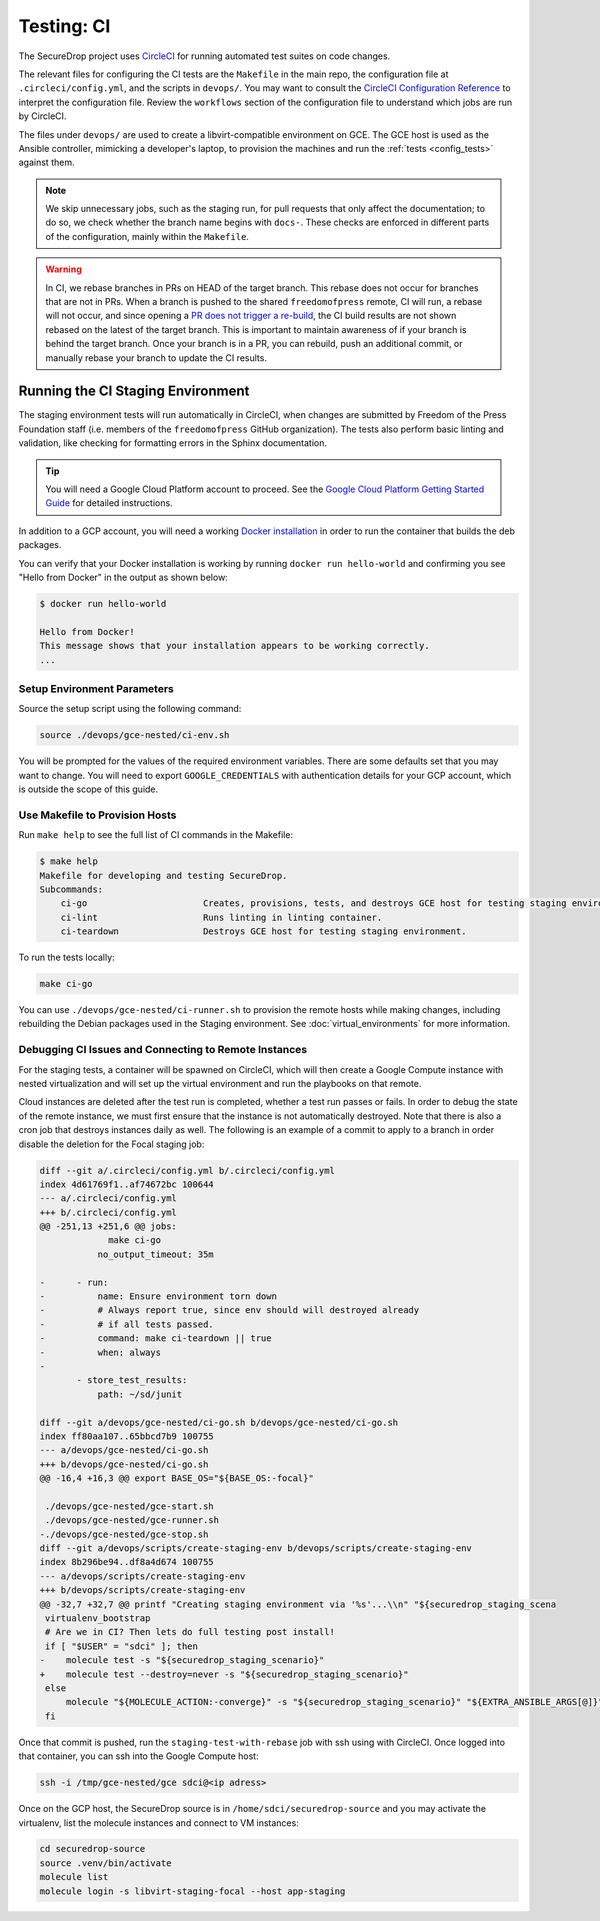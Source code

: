 .. _ci_tests:

Testing: CI
===========

The SecureDrop project uses CircleCI_ for running automated test suites on code changes.

.. _CircleCI: https://circleci.com/gh/freedomofpress/securedrop

The relevant files for configuring the CI tests are the ``Makefile`` in
the main repo, the configuration file at ``.circleci/config.yml``, and
the scripts in ``devops/``. You may want to consult the
`CircleCI Configuration Reference <https://circleci.com/docs/2.0/configuration-reference/>`__
to interpret the configuration file. Review the ``workflows`` section of the
configuration file to understand which jobs are run by CircleCI.

The files under ``devops/`` are used to create a libvirt-compatible environment on GCE.
The GCE host is used as the Ansible controller, mimicking a developer's laptop,
to provision the machines and run the :ref:`tests <config_tests>` against them.

.. note:: We skip unnecessary jobs, such as the staging run, for pull requests that only
  affect the documentation; to do so, we check whether the branch name begins with
  ``docs-``. These checks are enforced in different parts of the configuration,
  mainly within the ``Makefile``.

.. warning:: In CI, we rebase branches in PRs on HEAD of the target branch.
  This rebase does not occur for branches that are not in PRs.
  When a branch is pushed to the shared ``freedomofpress`` remote, CI will run,
  a rebase will not occur, and since opening a
  `PR does not trigger a re-build <https://discuss.circleci.com/t/pull-requests-not-triggering-build/1213>`_,
  the CI build results are not shown rebased on the latest of the target branch.
  This is important to maintain awareness of if your branch is behind the target
  branch. Once your branch is in a PR, you can rebuild, push an additional
  commit, or manually rebase your branch to update the CI results.

Running the CI Staging Environment
----------------------------------

The staging environment tests will run automatically in CircleCI, when
changes are submitted by Freedom of the Press Foundation staff (i.e. members
of the ``freedomofpress`` GitHub organization). The tests also perform
basic linting and validation, like checking for formatting errors in the
Sphinx documentation.

.. tip:: You will need a Google Cloud Platform account to proceed.
         See the `Google Cloud Platform Getting Started Guide`_ for detailed instructions.

.. _Google Cloud Platform Getting Started Guide: https://cloud.google.com/getting-started/

In addition to a GCP account, you will need a working `Docker installation`_ in
order to run the container that builds the deb packages.

You can verify that your Docker installation is working by running
``docker run hello-world`` and confirming you see "Hello from Docker" in the
output as shown below:

.. code:: sh

    $ docker run hello-world

    Hello from Docker!
    This message shows that your installation appears to be working correctly.
    ...

.. _Docker installation: https://docs.docker.com/install/

Setup Environment Parameters
^^^^^^^^^^^^^^^^^^^^^^^^^^^^

Source the setup script using the following command:

.. code:: sh

    source ./devops/gce-nested/ci-env.sh

You will be prompted for the values of the required environment variables. There
are some defaults set that you may want to change. You will need to export
``GOOGLE_CREDENTIALS`` with authentication details for your GCP account,
which is outside the scope of this guide.

Use Makefile to Provision Hosts
^^^^^^^^^^^^^^^^^^^^^^^^^^^^^^^

Run ``make help`` to see the full list of CI commands in the Makefile:

.. code:: sh

    $ make help
    Makefile for developing and testing SecureDrop.
    Subcommands:
        ci-go                      Creates, provisions, tests, and destroys GCE host for testing staging environment.
        ci-lint                    Runs linting in linting container.
        ci-teardown                Destroys GCE host for testing staging environment.

To run the tests locally:

.. code:: sh

    make ci-go

You can use ``./devops/gce-nested/ci-runner.sh`` to provision the remote hosts
while making changes, including rebuilding the Debian packages used in the
Staging environment. See :doc:`virtual_environments` for more information.

Debugging CI Issues and Connecting to Remote Instances
^^^^^^^^^^^^^^^^^^^^^^^^^^^^^^^^^^^^^^^^^^^^^^^^^^^^^^
For the staging tests, a container will be spawned on CircleCI, which will then
create a Google Compute instance with nested virtualization and will set up the
virtual environment and run the playbooks on that remote.

Cloud instances are deleted after the test run is completed, whether a test run
passes or fails. In order to debug the state of the remote instance, we must first
ensure that the instance is not automatically destroyed. Note that there is also
a cron job that destroys instances daily as well. The following is an example
of a commit to apply to a branch in order disable the deletion for the Focal staging job:

.. code:: Diff

   diff --git a/.circleci/config.yml b/.circleci/config.yml
   index 4d61769f1..af74672bc 100644
   --- a/.circleci/config.yml
   +++ b/.circleci/config.yml
   @@ -251,13 +251,6 @@ jobs:
                make ci-go
              no_output_timeout: 35m

   -      - run:
   -          name: Ensure environment torn down
   -          # Always report true, since env should will destroyed already
   -          # if all tests passed.
   -          command: make ci-teardown || true
   -          when: always
   -
          - store_test_results:
              path: ~/sd/junit

   diff --git a/devops/gce-nested/ci-go.sh b/devops/gce-nested/ci-go.sh
   index ff80aa107..65bbcd7b9 100755
   --- a/devops/gce-nested/ci-go.sh
   +++ b/devops/gce-nested/ci-go.sh
   @@ -16,4 +16,3 @@ export BASE_OS="${BASE_OS:-focal}"

    ./devops/gce-nested/gce-start.sh
    ./devops/gce-nested/gce-runner.sh
   -./devops/gce-nested/gce-stop.sh
   diff --git a/devops/scripts/create-staging-env b/devops/scripts/create-staging-env
   index 8b296be94..df8a4d674 100755
   --- a/devops/scripts/create-staging-env
   +++ b/devops/scripts/create-staging-env
   @@ -32,7 +32,7 @@ printf "Creating staging environment via '%s'...\\n" "${securedrop_staging_scena
    virtualenv_bootstrap
    # Are we in CI? Then lets do full testing post install!
    if [ "$USER" = "sdci" ]; then
   -    molecule test -s "${securedrop_staging_scenario}"
   +    molecule test --destroy=never -s "${securedrop_staging_scenario}"
    else
        molecule "${MOLECULE_ACTION:-converge}" -s "${securedrop_staging_scenario}" "${EXTRA_ANSIBLE_ARGS[@]}"
    fi

Once that commit is pushed, run the ``staging-test-with-rebase`` job
with ssh using with CircleCI. Once logged into that container, you can ssh into the
Google Compute host:

.. code:: sh

    ssh -i /tmp/gce-nested/gce sdci@<ip adress>

Once on the GCP host, the SecureDrop source is in ``/home/sdci/securedrop-source``
and you may activate the virtualenv, list the molecule instances and connect to
VM instances:

.. code:: sh

    cd securedrop-source
    source .venv/bin/activate
    molecule list
    molecule login -s libvirt-staging-focal --host app-staging
